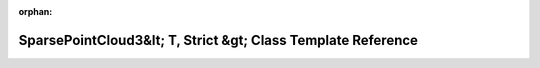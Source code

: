 .. meta::423ff8653a9e02bf1ddcffe4348b49150f32ea8ca648c2e3ea7d4d1a6bfa8a5d4dbf41521bab6dcaabb9327406c699104454d4adab5059bc7e479b5fcee92a2d

:orphan:

.. title:: Beluga ROS: beluga_ros::SparsePointCloud3&lt; T, Strict &gt; Class Template Reference

SparsePointCloud3&lt; T, Strict &gt; Class Template Reference
=============================================================

.. container:: doxygen-content

   
   .. raw:: html
     :file: classbeluga__ros_1_1SparsePointCloud3.html
